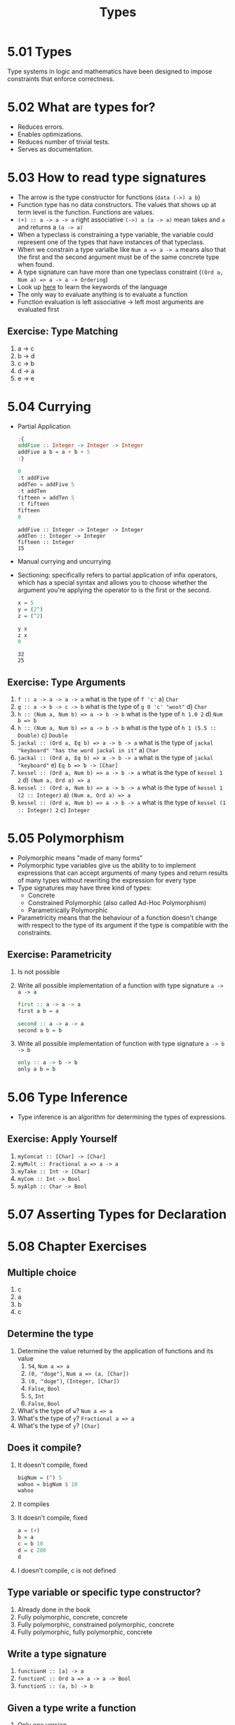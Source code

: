 #+TITLE: Types

* 5.01 Types
  Type systems in logic and mathematics have been designed to impose
  constraints that enforce correctness.

* 5.02 What are types for?
- Reduces errors.
- Enables optimizations.
- Reduces number of trivial tests.
- Serves as documentation.

* 5.03 How to read type signatures
- The arrow is the type constructor for functions (~data (->) a b~)
- Function type has no data constructors. The values that shows up at term level is the function. Functions are values.
- ~(+) :: a -> a -> a~ right associative ~(->) a (a -> a)~ mean takes and ~a~ and returns a ~(a -> a)~
- When a typeclass is constraining a type variable, the variable could represent one of the types that have instances of that typeclass.
- When we constrain a type varialbe like ~Num a => a -> a~ means also that the first and the second argument must be of the same concrete type when found.
- A type signature can have more than one typeclass constraint (~(Ord a, Num a) => a -> a -> Ordering~)
- Look up [[https://wiki.haskell.org/Keywords][here]] to learn the keywords of the language
- The only way to evaluate anything is to evaluate a function
- Function evaluation is left associative -> left most arguments are evaluated first
** Exercise: Type Matching
   1. a -> c
   2. b -> d
   3. c -> b
   4. d -> a
   5. e -> e

* 5.04 Currying
- Partial Application
  #+BEGIN_SRC haskell :results output replace
  :{
  addFive :: Integer -> Integer -> Integer
  addFive a b = a + b + 5
  :}

  0
  :t addFive
  addTen = addFive 5
  :t addTen
  fifteen = addTen 5
  :t fifteen
  fifteen
  0
  #+END_SRC

  #+RESULTS:
  : addFive :: Integer -> Integer -> Integer
  : addTen :: Integer -> Integer
  : fifteen :: Integer
  : 15
- Manual currying and uncurrying
- Sectioning: specifically refers to partial application of infix operators, which has a special syntax and allows you to choose whether the argument you're applying the operator to is the first or the second.
  #+BEGIN_SRC haskell :results output replace
  x = 5
  y = (2^)
  z = (^2)

  y x
  z x
  0
  #+END_SRC

  #+RESULTS:
  : 32
  : 25
** Exercise: Type Arguments
1. ~f :: a -> a -> a -> a~ what is the type of ~f 'c'~
   a) ~Char~
2. ~g :: a -> b -> c -> b~ what is the type of ~g 0 'c' "woot"~
   d) ~Char~
3. ~h :: (Num a, Num b) => a -> b -> b~ what is the type of ~h 1.0 2~
   d) ~Num b => b~
4. ~h :: (Num a, Num b) => a -> b -> b~ what is the type of ~h 1 (5.5 :: Double)~
   c) ~Double~
5. ~jackal :: (Ord a, Eq b) => a -> b -> a~ what is the type of ~jackal "keyboard" "has the word jackal in it"~
   a) ~Char~
6. ~jackal :: (Ord a, Eq b) => a -> b -> a~ what is the type of ~jackal "keyboard"~
   e) ~Eq b => b -> [Char]~
7. ~kessel :: (Ord a, Num b) => a -> b -> a~ what is the type of ~kessel 1 2~
   d) ~(Num a, Ord a) => a~
8. ~kessel :: (Ord a, Num b) => a -> b -> a~ what is the type of ~kessel 1 (2 :: Integer)~
   a) ~(Num a, Ord a) => a~
9. ~kessel :: (Ord a, Num b) => a -> b -> a~ what is the type of ~kessel (1 :: Integer) 2~
   c) ~Integer~

* 5.05 Polymorphism
  - Polymorphic means "made of many forms"
  - Polymorphic type variables give us the ability to to implement expressions that can accept arguments of many types and return results of many types without rewriting the expression for every type
  - Type signatures may have three kind of types:
    - Concrete
    - Constrained Polymorphic (also called Ad-Hoc Polymorphism)
    - Parametrically Polymorphic
  - Parametricity means that the behaviour of a function doesn't change with respect to the type of its argument if the type is compatible with the constraints.
** Exercise: Parametricity
   1. Is not possible
   2. Write all possible implementation of a function with type signature ~a -> a -> a~
      #+BEGIN_SRC haskell
      first :: a -> a -> a
      first a b = a
      #+END_SRC

      #+BEGIN_SRC haskell
      second :: a -> a -> a
      second a b = b
      #+END_SRC
   3. Write all possible implementation of function with type signature ~a -> b -> b~
      #+BEGIN_SRC haskell
      only :: a -> b -> b
      only a b = b
      #+END_SRC

* 5.06 Type Inference
  - Type inference is an algorithm for determining the types of expressions.
** Exercise: Apply Yourself
   1. ~myConcat :: [Char] -> [Char]~
   2. ~myMult :: Fractional a => a -> a~
   3. ~myTake :: Int -> [Char]~
   4. ~myCom :: Int -> Bool~
   5. ~myAlph :: Char -> Bool~
* 5.07 Asserting Types for Declaration
* 5.08 Chapter Exercises
** Multiple choice
   1. c
   2. a
   3. b
   4. c
** Determine the type
   1. Determine the value returned by the application of functions and its value
      1. ~54~, ~Num a => a~
      2. ~(0, "doge")~, ~Num a => (a, [Char])~
      3. ~(0, "doge")~, ~(Integer, [Char])~
      4. ~False~, ~Bool~
      5. ~5~, ~Int~
      6. ~False~, ~Bool~
   2. What's the type of ~w~? ~Num a => a~
   3. What's the type of ~y~? ~Fractional a => a~
   3. What's the type of ~y~? ~[Char]~
** Does it compile?
   1. It doesn't compile, fixed
      #+BEGIN_SRC haskell :results none
      bigNum = (^) 5
      wahoo = bigNum $ 10
      wahoo
      #+END_SRC
   2. It compiles
   3. It doesn't compile, fixed
      #+BEGIN_SRC haskell :results none
      a = (+)
      b = a
      c = b 10
      d = c 200
      d
      #+END_SRC
   4. I doesn't compile, c is not defined
** Type variable or specific type constructor?
   1. Already done in the book
   2. Fully polymorphic, concrete, concrete
   3. Fully polymorphic, constrained polymorphic, concrete
   4. Fully polymorphic, fully polymorphic, concrete
** Write a type signature
   1. ~functionH :: [a] -> a~
   2. ~functionC :: Ord a => a -> a -> Bool~
   3. ~functionS :: (a, b) -> b~
** Given a type write a function
   1. Only one version
      #+BEGIN_SRC haskell :results none
      i :: a -> a
      i x = x
      #+END_SRC
   2. Only one version
      #+BEGIN_SRC haskell :results none
      c :: a -> b -> a
      c x y = x
      #+END_SRC
   3. Yes
   4. Only one version
      #+BEGIN_SRC haskell :results none
      c' :: a -> b -> b
      c' x y = y
      #+END_SRC
   5. Two known possibilities
      #+BEGIN_SRC haskell :results none
      r :: [a] -> [a]
      r xs = xs
      #+END_SRC
      #+BEGIN_SRC haskell :results none
      r :: [a] -> [a]
      r xs = reverse xs
      #+END_SRC
      #+BEGIN_SRC haskell :results none
      r :: [a] -> [a]
      r xs = tail xs
      #+END_SRC
   6. Only one version
      #+BEGIN_SRC haskell :results none
      co :: (b -> c) -> (a -> b) -> a -> c
      co b2c a2b a = b2c (a2b a)
      #+END_SRC
   7. Only one version
      #+BEGIN_SRC haskell :results none
      a :: (a -> c) -> a -> a
      a _ x = x
      #+END_SRC
   8. Only one version
      #+BEGIN_SRC haskell :results none
      a' :: (a -> b) -> a -> b
      a' a2b a = a2b a
      #+END_SRC
** Fix it
   1. Make it compile
      #+BEGIN_SRC haskell :tangle chapter-005/SingFirst.hs :results none
      module SingFirst where

      fstString :: [Char] -> [Char]
      fstString x = x ++ " in the rain"

      sndString :: [Char] -> [Char]
      sndString x = x ++ " over the rainbow"

      sing = if (x < y) then fstString x else sndString y
        where
          x = "Singin"
          y = "Somewhere"
      #+END_SRC
   2. Make it sing the other song
      #+BEGIN_SRC haskell :tangle chapter-005/SingSecond.hs :results none
      module SingSecond where

      fstString :: [Char] -> [Char]
      fstString x = x ++ " in the rain"

      sndString :: [Char] -> [Char]
      sndString x = x ++ " over the rainbow"

      sing = if (x > y) then fstString x else sndString y
        where
          x = "Singin"
          y = "Somewhere"
      #+END_SRC
   3. Make it compile
      #+BEGIN_SRC haskell :tangle chapter-005/Arith3Broken.hs :results none
      module Arith3Broken where

      main :: IO ()
      main = do
        print (1 + 2)
        putStrLn (show 10)
        print (negate (-1))
        print ((+) 0 blah) where blah = negate 1
      #+END_SRC
** COMMENT Type-Known-Do
   1. Make it type check
      #+BEGIN_SRC haskell :results none :prologue ":{" :epilogue ":}"
      f :: Int -> String
      f = undefined

      g :: String -> Char
      g = undefined

      h :: Int -> Char
      h x = g . f $ x
      #+END_SRC
   2. Make it type check
      #+BEGIN_SRC haskell :results none :prologue ":{" :epilogue ":}"
      data A
      data B
      data C

      q :: A -> B
      q = undefined

      w :: B -> C
      w = undefined

      e :: A -> C
      e x = w . q $ x
      #+END_SRC
   3. Make it type check
      #+BEGIN_SRC haskell :results none :prologue ":{" :epilogue ":}"
      data X
      data Y
      data Z

      xz :: X -> Z
      xz = undefined

      yz :: Y -> Z
      yz = undefined

      xform :: (X, Y) -> (Z, Z)
      xform (x, y) = (xz x, yz y)
      #+END_SRC
   4. Make it type check
      #+BEGIN_SRC haskell :results none :prologue ":{" :epilogue ":}"
      munge :: (x -> y)
            -> (y -> (w, z))
            -> x
            -> w

      munge x2y y2wz x = fst $ y2wz $ x2y $ x
      #+END_SRC
